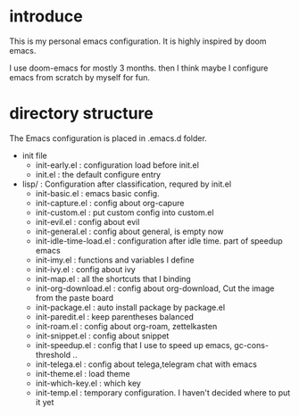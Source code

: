 * introduce
This is my personal emacs configuration. It is highly inspired by doom emacs.

I use doom-emacs for mostly 3 months. then I think maybe I configure emacs from scratch by myself for fun.

* directory structure
The Emacs configuration is placed in .emacs.d folder.

- init file
  - init-early.el : configuration load before init.el
  - init.el : the default configure entry
- lisp/ : Configuration after classification, requred by init.el
  - init-basic.el : emacs basic config.
  - init-capture.el : config about org-capure
  - init-custom.el : put custom config into custom.el
  - init-evil.el : config about evil
  - init-general.el : config about general, is empty now
  - init-idle-time-load.el : configuration after idle time. part of speedup emacs
  - init-imy.el : functions and variables I define
  - init-ivy.el : config about ivy
  - init-map.el :  all the shortcuts that I binding
  - init-org-download.el : config about org-download, Cut the image from the paste board
  - init-package.el : auto install package by package.el
  - init-paredit.el : keep parentheses balanced
  - init-roam.el : config about org-roam, zettelkasten 
  - init-snippet.el : config about snippet
  - init-speedup.el : config that I use to speed up emacs, gc-cons-threshold ..
  - init-telega.el : config about telega,telegram chat with emacs
  - init-theme.el : load theme
  - init-which-key.el : which key
  - init-temp.el : temporary configuration. I haven't decided where to put it yet
